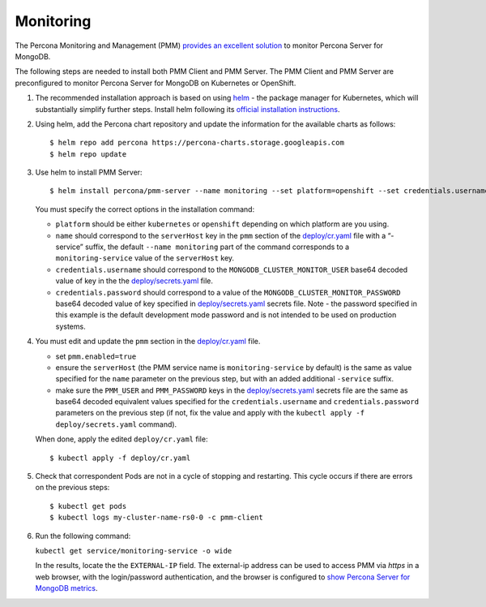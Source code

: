 Monitoring
==========

The Percona Monitoring and Management (PMM) `provides an excellent
solution <https://www.percona.com/doc/percona-monitoring-and-management/index.html>`__
to monitor Percona Server for MongoDB.

The following steps are needed to install both PMM Client and PMM Server. The PMM Client and PMM Server are
preconfigured to monitor Percona Server for MongoDB on Kubernetes or
OpenShift.

1. The recommended installation approach is based on using
   `helm <https://github.com/helm/helm>`__ - the package manager for
   Kubernetes, which will substantially simplify further steps. Install helm following its `official installation
   instructions <https://docs.helm.sh/using_helm/#installing-helm>`__.

2. Using helm, add the Percona chart repository and update the
   information for the available charts as follows:

   ::

      $ helm repo add percona https://percona-charts.storage.googleapis.com
      $ helm repo update

3. Use helm to install PMM Server:

   ::

      $ helm install percona/pmm-server --name monitoring --set platform=openshift --set credentials.username=clusterMonitor --set "credentials.password=clusterMonitor123456"

   You must specify the correct options in the installation
   command:

   -  ``platform`` should be either ``kubernetes`` or ``openshift``
      depending on which platform are you using.
   -  ``name`` should correspond to the ``serverHost`` key in the
      ``pmm`` section of the
      `deploy/cr.yaml <https://github.com/percona/percona-server-mongodb-operator/blob/master/deploy/cr.yaml>`__
      file with a “-service” suffix, the default ``--name monitoring``
      part of the command corresponds to a
      ``monitoring-service`` value of the ``serverHost`` key.
   -  ``credentials.username`` should correspond to the
      ``MONGODB_CLUSTER_MONITOR_USER`` base64 decoded value of key in the the
      `deploy/secrets.yaml <https://github.com/percona/percona-server-mongodb-operator/blob/master/deploy/secrets.yaml>`__
      file.
   -  ``credentials.password`` should correspond to a value of the
      ``MONGODB_CLUSTER_MONITOR_PASSWORD`` base64 decoded value of key specified in
      `deploy/secrets.yaml <https://github.com/percona/percona-server-mongodb-operator/blob/master/deploy/secrets.yaml>`__
      secrets file. Note - the password specified in this example is the
      default development mode password and is not intended to be used on
      production systems.

4. You must edit and update the ``pmm`` section in
   the
   `deploy/cr.yaml <https://github.com/percona/percona-server-mongodb-operator/blob/master/deploy/cr.yaml>`__
   file.

   -  set ``pmm.enabled=true``
   -  ensure the ``serverHost`` (the PMM service name is
      ``monitoring-service`` by default) is the same as value specified
      for the ``name`` parameter on the previous step, but with an added
      additional ``-service`` suffix.
   -  make sure the ``PMM_USER`` and ``PMM_PASSWORD`` keys in the
      `deploy/secrets.yaml <https://github.com/percona/percona-server-mongodb-operator/blob/master/deploy/secrets.yaml>`__
      secrets file are the same as base64 decoded equivalent values specified for the
      ``credentials.username`` and ``credentials.password`` parameters
      on the previous step (if not, fix the value and apply with the
      ``kubectl apply -f deploy/secrets.yaml`` command).

   When done, apply the edited ``deploy/cr.yaml`` file:

   ::

      $ kubectl apply -f deploy/cr.yaml

5. Check that correspondent Pods are
   not in a cycle of stopping and restarting. This cycle occurs if there are errors on the previous steps:

   ::

      $ kubectl get pods
      $ kubectl logs my-cluster-name-rs0-0 -c pmm-client

6. Run the following command:

   ``kubectl get service/monitoring-service -o wide``

   In the results, locate the the ``EXTERNAL-IP`` field. The external-ip address
   can be used to access PMM via *https* in a web browser, with the
   login/password authentication, and the browser is configured to `show
   Percona Server for MongoDB
   metrics <https://www.percona.com/doc/percona-monitoring-and-management/index.metrics-monitor.dashboard.html#pmm-dashboard-mongodb-list>`__.
